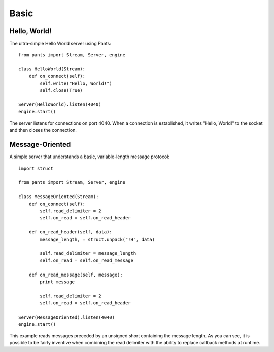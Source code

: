 Basic
*****


Hello, World!
=============

The ultra-simple Hello World server using Pants::

    from pants import Stream, Server, engine

    class HelloWorld(Stream):
        def on_connect(self):
            self.write("Hello, World!")
            self.close(True)

    Server(HelloWorld).listen(4040)
    engine.start()

The server listens for connections on port 4040. When a connection is
established, it writes "Hello, World!" to the socket and then closes the
connection.


Message-Oriented
================

A simple server that understands a basic, variable-length message protocol::

    import struct

    from pants import Stream, Server, engine

    class MessageOriented(Stream):
        def on_connect(self):
            self.read_delimiter = 2
            self.on_read = self.on_read_header

        def on_read_header(self, data):
            message_length, = struct.unpack("!H", data)

            self.read_delimiter = message_length
            self.on_read = self.on_read_message

        def on_read_message(self, message):
            print message

            self.read_delimiter = 2
            self.on_read = self.on_read_header

    Server(MessageOriented).listen(4040)
    engine.start()

This example reads messages preceded by an unsigned short containing the
message length. As you can see, it is possible to be fairly inventive when
combining the read delimiter with the ability to replace callback methods at
runtime.

